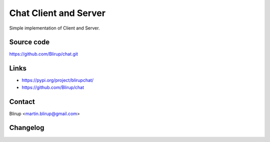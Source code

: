 Chat Client and Server
=====================

Simple implementation of Client and Server.

Source code
-----------

https://github.com/Blirup/chat.git

Links
-----

- https://pypi.org/project/blirupchat/
- https://github.com/Blirup/chat

Contact
-------

Blirup <martin.blirup@gmail.com>

Changelog
---------
